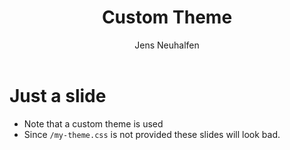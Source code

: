 # Local IspellDict: en
# SPDX-License-Identifier: GPL-3.0-or-later
# Copyright (C) 2021 Jens Neuhalfen

#+REVEAL_THEME: /my-theme.css

#+Title: Custom Theme
#+Author: Jens Neuhalfen

* Just a slide
  - Note that a custom theme is used
  - Since ~/my-theme.css~ is not provided these slides will look bad.
